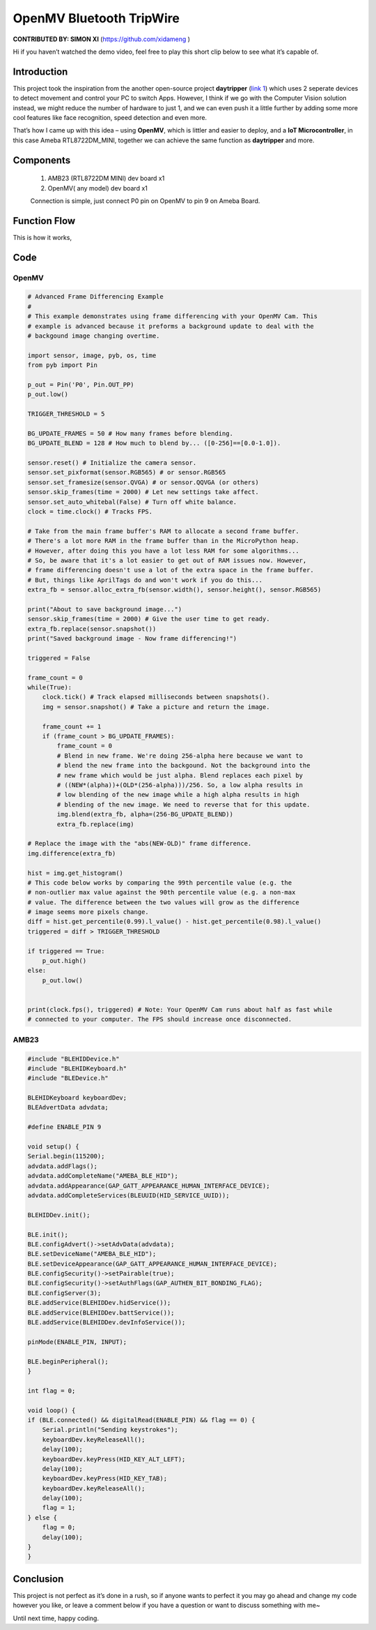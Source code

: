 ###################################
OpenMV Bluetooth TripWire
###################################

**CONTRIBUTED BY: SIMON XI** (`<https://github.com/xidameng>`__ )


Hi if you haven’t watched the demo video, feel free to play
this short clip below to see what it’s capable of.

.. image:: /ambd_arduino/media/OpenMV_BT_TripWire/screenshot.png
   :target: https://www.youtube.com/watch?v=gCpC2uOva90
   :width: 1280
   :height: 720
   :scale: 40%

********************
Introduction
********************

This project took the inspiration from the another open-source
project **daytripper** (`link \ 1 <https://github.com/dekuNukem/daytripper>`__)
which uses 2 seperate devices to detect movement and control your PC to
switch Apps. However, I think if we go with the Computer Vision solution
instead, we might reduce the number of hardware to just 1, and we can
even push it a little further by adding some more cool features like
face recognition, speed detection and even more.

That’s how I came up with this idea – using **OpenMV**, which is littler
and easier to deploy, and a **IoT Microcontroller**, in this case Ameba
RTL8722DM_MINI, together we can achieve the same function
as **daytripper** and more.

********************
Components
********************

    1. AMB23 (RTL8722DM MINI) dev board x1
    2. OpenMV( any model) dev board x1
    
    Connection is simple, just connect P0 pin on OpenMV to pin 9 on Ameba Board.

********************
Function Flow
********************

This is how it works,

|1|

********************
Code
********************

OpenMV
====================

.. code-block:: python

    # Advanced Frame Differencing Example
    #
    # This example demonstrates using frame differencing with your OpenMV Cam. This
    # example is advanced because it preforms a background update to deal with the
    # backgound image changing overtime.

    import sensor, image, pyb, os, time
    from pyb import Pin

    p_out = Pin('P0', Pin.OUT_PP)
    p_out.low()

    TRIGGER_THRESHOLD = 5

    BG_UPDATE_FRAMES = 50 # How many frames before blending.
    BG_UPDATE_BLEND = 128 # How much to blend by... ([0-256]==[0.0-1.0]).

    sensor.reset() # Initialize the camera sensor.
    sensor.set_pixformat(sensor.RGB565) # or sensor.RGB565
    sensor.set_framesize(sensor.QVGA) # or sensor.QQVGA (or others)
    sensor.skip_frames(time = 2000) # Let new settings take affect.
    sensor.set_auto_whitebal(False) # Turn off white balance.
    clock = time.clock() # Tracks FPS.

    # Take from the main frame buffer's RAM to allocate a second frame buffer.
    # There's a lot more RAM in the frame buffer than in the MicroPython heap.
    # However, after doing this you have a lot less RAM for some algorithms...
    # So, be aware that it's a lot easier to get out of RAM issues now. However,
    # frame differencing doesn't use a lot of the extra space in the frame buffer.
    # But, things like AprilTags do and won't work if you do this...
    extra_fb = sensor.alloc_extra_fb(sensor.width(), sensor.height(), sensor.RGB565)

    print("About to save background image...")
    sensor.skip_frames(time = 2000) # Give the user time to get ready.
    extra_fb.replace(sensor.snapshot())
    print("Saved background image - Now frame differencing!")

    triggered = False

    frame_count = 0
    while(True):
        clock.tick() # Track elapsed milliseconds between snapshots().
        img = sensor.snapshot() # Take a picture and return the image.

        frame_count += 1
        if (frame_count > BG_UPDATE_FRAMES):
            frame_count = 0
            # Blend in new frame. We're doing 256-alpha here because we want to
            # blend the new frame into the backgound. Not the background into the
            # new frame which would be just alpha. Blend replaces each pixel by
            # ((NEW*(alpha))+(OLD*(256-alpha)))/256. So, a low alpha results in
            # low blending of the new image while a high alpha results in high
            # blending of the new image. We need to reverse that for this update.
            img.blend(extra_fb, alpha=(256-BG_UPDATE_BLEND))
            extra_fb.replace(img)

    # Replace the image with the "abs(NEW-OLD)" frame difference.
    img.difference(extra_fb)

    hist = img.get_histogram()
    # This code below works by comparing the 99th percentile value (e.g. the
    # non-outlier max value against the 90th percentile value (e.g. a non-max
    # value. The difference between the two values will grow as the difference
    # image seems more pixels change.
    diff = hist.get_percentile(0.99).l_value() - hist.get_percentile(0.98).l_value()
    triggered = diff > TRIGGER_THRESHOLD

    if triggered == True:
        p_out.high()
    else:
        p_out.low()


    print(clock.fps(), triggered) # Note: Your OpenMV Cam runs about half as fast while
    # connected to your computer. The FPS should increase once disconnected.


AMB23
====================

.. code-block:: cpp

    #include "BLEHIDDevice.h"
    #include "BLEHIDKeyboard.h"
    #include "BLEDevice.h"

    BLEHIDKeyboard keyboardDev;
    BLEAdvertData advdata;

    #define ENABLE_PIN 9

    void setup() {
    Serial.begin(115200);
    advdata.addFlags();
    advdata.addCompleteName("AMEBA_BLE_HID");
    advdata.addAppearance(GAP_GATT_APPEARANCE_HUMAN_INTERFACE_DEVICE);
    advdata.addCompleteServices(BLEUUID(HID_SERVICE_UUID));

    BLEHIDDev.init();

    BLE.init();
    BLE.configAdvert()->setAdvData(advdata);
    BLE.setDeviceName("AMEBA_BLE_HID");
    BLE.setDeviceAppearance(GAP_GATT_APPEARANCE_HUMAN_INTERFACE_DEVICE);
    BLE.configSecurity()->setPairable(true);
    BLE.configSecurity()->setAuthFlags(GAP_AUTHEN_BIT_BONDING_FLAG);
    BLE.configServer(3);
    BLE.addService(BLEHIDDev.hidService());
    BLE.addService(BLEHIDDev.battService());
    BLE.addService(BLEHIDDev.devInfoService());

    pinMode(ENABLE_PIN, INPUT);

    BLE.beginPeripheral();
    }

    int flag = 0;

    void loop() {
    if (BLE.connected() && digitalRead(ENABLE_PIN) && flag == 0) {
        Serial.println("Sending keystrokes");
        keyboardDev.keyReleaseAll();
        delay(100);
        keyboardDev.keyPress(HID_KEY_ALT_LEFT);
        delay(100);
        keyboardDev.keyPress(HID_KEY_TAB);
        keyboardDev.keyReleaseAll();
        delay(100);
        flag = 1;
    } else {
        flag = 0;
        delay(100);
    }
    }


********************
Conclusion
********************

This project is not perfect as it’s done in a rush, so if anyone wants
to perfect it you may go ahead and change my code however you like, or
leave a comment below if you have a question or want to discuss
something with me~

Until next time, happy coding.

.. |1| image:: /ambd_arduino/media/OpenMV_BT_TripWire/image1.png
   :alt: image
   :width: 3.96875in
   :height: 3.9375in
